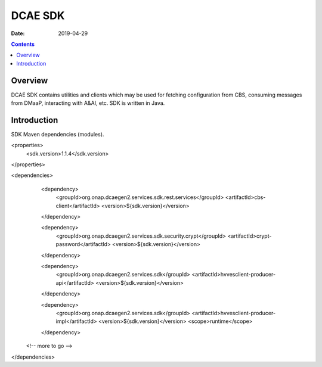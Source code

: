 ========
DCAE SDK
========

:Date: 2019-04-29

.. contents::
    :depth: 3
..

Overview
========

DCAE SDK contains utilities and clients which may be used for fetching configuration from CBS, consuming messages from DMaaP, interacting with A&AI, etc. SDK is written in Java.

Introduction
============

SDK Maven dependencies (modules).

.. code-block:: xml

<properties>
  <sdk.version>1.1.4</sdk.version>
</properties>

<dependencies>
  <dependency>
    <groupId>org.onap.dcaegen2.services.sdk.rest.services</groupId>
    <artifactId>cbs-client</artifactId>
    <version>${sdk.version}</version>
  </dependency>

  <dependency>
    <groupId>org.onap.dcaegen2.services.sdk.security.crypt</groupId>
    <artifactId>crypt-password</artifactId>
    <version>${sdk.version}</version>
  </dependency>

  <dependency>
    <groupId>org.onap.dcaegen2.services.sdk</groupId>
    <artifactId>hvvesclient-producer-api</artifactId>
    <version>${sdk.version}</version>
  </dependency>

  <dependency>
    <groupId>org.onap.dcaegen2.services.sdk</groupId>
    <artifactId>hvvesclient-producer-impl</artifactId>
    <version>${sdk.version}</version>
    <scope>runtime</scope>
  </dependency>

 <!-- more to go -->

</dependencies>



